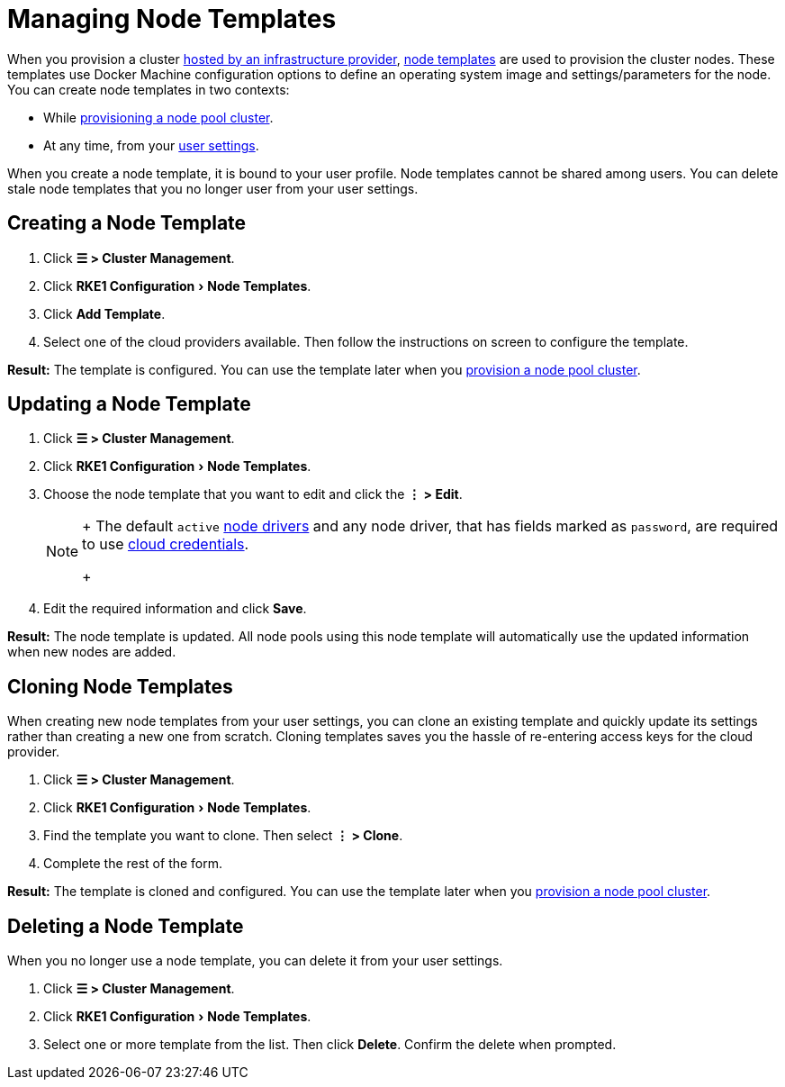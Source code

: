 = Managing Node Templates
:experimental:

When you provision a cluster xref:../../../cluster-deployment/infra-providers/infra-providers.adoc[hosted by an infrastructure provider], link:../../../cluster-deployment/infra-providers/infra-providers.adoc#node-templates[node templates] are used to provision the cluster nodes. These templates use Docker Machine configuration options to define an operating system image and settings/parameters for the node. You can create node templates in two contexts:

* While xref:../../../cluster-deployment/infra-providers/infra-providers.adoc[provisioning a node pool cluster].
* At any time, from your xref:../../users/settings/settings.adoc[user settings].

When you create a node template, it is bound to your user profile. Node templates cannot be shared among users. You can delete stale node templates that you no longer user from your user settings.

== Creating a Node Template

. Click *☰ > Cluster Management*.
. Click menu:RKE1 Configuration[Node Templates].
. Click *Add Template*.
. Select one of the cloud providers available. Then follow the instructions on screen to configure the template.

*Result:* The template is configured. You can use the template later when you xref:../../../cluster-deployment/infra-providers/infra-providers.adoc[provision a node pool cluster].

== Updating a Node Template

. Click *☰ > Cluster Management*.
. Click menu:RKE1 Configuration[Node Templates].
. Choose the node template that you want to edit and click the *⋮ > Edit*.
+

[NOTE]
====
+
The default `active` xref:../../global-configuration/provisioning-drivers/manage-node-drivers.adoc[node drivers] and any node driver, that has fields marked as `password`, are required to use link:../../../cluster-deployment/infra-providers/infra-providers.adoc#cloud-credentials[cloud credentials].
+
====


. Edit the required information and click *Save*.

*Result:* The node template is updated. All node pools using this node template will automatically use the updated information when new nodes are added.

== Cloning Node Templates

When creating new node templates from your user settings, you can clone an existing template and quickly update its settings rather than creating a new one from scratch. Cloning templates saves you the hassle of re-entering access keys for the cloud provider.

. Click *☰ > Cluster Management*.
. Click menu:RKE1 Configuration[Node Templates].
. Find the template you want to clone. Then select *⋮ > Clone*.
. Complete the rest of the form.

*Result:* The template is cloned and configured. You can use the template later when you xref:../../../cluster-deployment/infra-providers/infra-providers.adoc[provision a node pool cluster].

== Deleting a Node Template

When you no longer use a node template, you can delete it from your user settings.

. Click *☰ > Cluster Management*.
. Click menu:RKE1 Configuration[Node Templates].
. Select one or more template from the list. Then click *Delete*. Confirm the delete when prompted.
